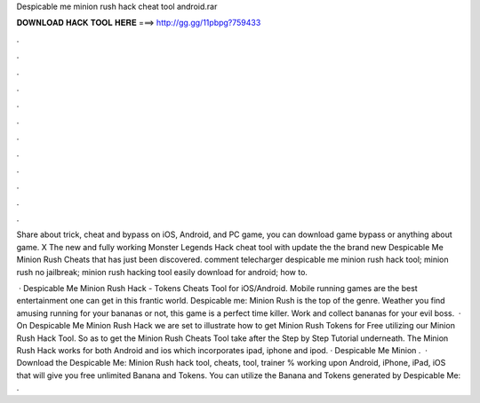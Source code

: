 Despicable me minion rush hack cheat tool android.rar



𝐃𝐎𝐖𝐍𝐋𝐎𝐀𝐃 𝐇𝐀𝐂𝐊 𝐓𝐎𝐎𝐋 𝐇𝐄𝐑𝐄 ===> http://gg.gg/11pbpg?759433



.



.



.



.



.



.



.



.



.



.



.



.

Share about trick, cheat and bypass on iOS, Android, and PC game, you can download game bypass or anything about game. X The new and fully working Monster Legends Hack cheat tool with update the the brand new Despicable Me Minion Rush Cheats that has just been discovered. comment telecharger despicable me minion rush hack tool; minion rush no jailbreak; minion rush hacking tool easily download for android; how to.

 · Despicable Me Minion Rush Hack - Tokens Cheats Tool for iOS/Android. Mobile running games are the best entertainment one can get in this frantic world. Despicable me: Minion Rush is the top of the genre. Weather you find amusing running for your bananas or not, this game is a perfect time killer. Work and collect bananas for your evil boss.  · On Despicable Me Minion Rush Hack we are set to illustrate how to get Minion Rush Tokens for Free utilizing our Minion Rush Hack Tool. So as to get the Minion Rush Cheats Tool take after the Step by Step Tutorial underneath. The Minion Rush Hack works for both Android and ios which incorporates ipad, iphone and ipod. · Despicable Me Minion .  · Download the Despicable Me: Minion Rush hack tool, cheats, tool, trainer % working upon Android, iPhone, iPad, iOS that will give you free unlimited Banana and Tokens. You can utilize the Banana and Tokens generated by Despicable Me: .
